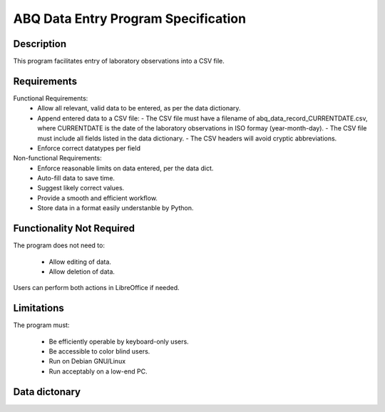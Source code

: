 ======================================
 ABQ Data Entry Program Specification
======================================

Description
------------

This program facilitates entry of laboratory observations into 
a CSV file.

Requirements
---------------

Functional Requirements:
  * Allow all relevant, valid data to be entered, 
    as per the data dictionary.
  * Append entered data to a CSV file:
    - The CSV file must have a filename of 
    abq_data_record_CURRENTDATE.csv, where CURRENTDATE is the date
    of the laboratory observations in ISO formay (year-month-day).
    - The CSV file must include all fields
    listed in the data dictionary.
    - The CSV headers will avoid cryptic abbreviations.
  * Enforce correct datatypes per field
  
Non-functional Requirements:
  * Enforce reasonable limits on data entered, per the data dict.
  * Auto-fill data to save time.
  * Suggest likely correct values.
  * Provide a smooth and efficient workflow.
  * Store data in a format easily understanble by Python.

Functionality Not Required
-------------------------------

The program does not need to:

  * Allow editing of data.
  * Allow deletion of data.
  
Users can perform both actions in LibreOffice if needed.

Limitations
---------------

The program must:

  * Be efficiently operable by keyboard-only users.
  * Be accessible to color blind users.
  * Run on Debian GNU/Linux
  * Run acceptably on a low-end PC.
  
Data dictonary
------------------

+-------+--------------+---------+-----------------+-------------------+
| Field |  Type   | Unit   | Valie Values    | Description    |
+=========+======+========+=============+=================+=============+
| Date     | Date    |    |        |  Date of record|
+-------+--------------+---------+-----------------+-------------------+
| Time     | Time    |    |8:00, 12:00, 16:00, 20:00  |  Time period   |
+-------+--------------+---------+-----------------+-------------------+
| Lab     | String    |    |  A - C     |  Lab ID   |
+-------+--------------+---------+-----------------+-------------------+
| Technician     | String    |    |        |  Technician name   |
+-------+--------------+---------+-----------------+-------------------+
| Plot     | Int    |    |  1-20      |  Plot ID   |
+-------+--------------+---------+-----------------+-------------------+
| Seed Sample     | String    |    |  6-character string   |  Seed sample ID   |
+-------+--------------+---------+-----------------+-------------------+
| Fault     | Bool    |    |  True, False   |  Environmental sensor fault   |
+-------+--------------+---------+-----------------+-------------------+
| Light     | Decimal    | klx   |  0-100   |  Light at plot blank on fault   |
+-------+--------------+---------+-----------------+-------------------+
| Humidity     | Decimal    | g/m³   |  0.5-52.0   |  Abs humidity at plot blank on fault   |
+-------+--------------+---------+-----------------+-------------------+
| Temperature     | Decimal    | °C   |  4-40   |  Temperature at plot blank on fault   |
+-------+--------------+---------+-----------------+-------------------+
| Blossoms     | Int    |    |  0-1000   |  No. blossoms in plot   |
+-------+--------------+---------+-----------------+-------------------+
| Fruit     | Int    |    |  0-1000   |  No. fruits in plot   |
+-------+--------------+---------+-----------------+-------------------+
| Plants     | Int    |    |  0-20   |  No. plants in plot   |
+-------+--------------+---------+-----------------+-------------------+
| Max Height     | Decimal    | cm   |  0-1000   |  Height of tallest plant in plot   |
+-------+--------------+---------+-----------------+-------------------+
| Min Height     | Decimal    | cm   |  0-1000   |  Height of shortest plant in plot   |
+-------+--------------+---------+-----------------+-------------------+
| Median Height     | Decimal    | cm   |  0-1000   |  Median height of plants in plot   |
+-------+--------------+---------+-----------------+-------------------+
| Notes     | String    |     |      |  Miscellaneous notes   |
+-------+--------------+---------+-----------------+-------------------+
